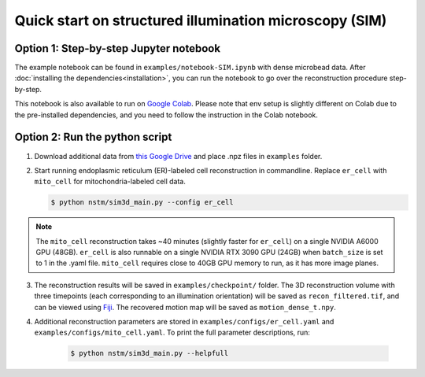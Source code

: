 Quick start on structured illumination microscopy (SIM)
=======================================================

Option 1: Step-by-step Jupyter notebook
---------------------------------------
The example notebook can be found in ``examples/notebook-SIM.ipynb`` with dense microbead data. After :doc:`installing the dependencies<installation>`, you can run the notebook to go over the reconstruction procedure step-by-step.

This notebook is also available to run on `Google Colab <https://colab.research.google.com/drive/1rxRBrBgQgedR4DW7wITcdJVFVCqC0dcQ?usp=sharing>`_.
Please note that env setup is slightly different on Colab due to the pre-installed dependencies, and you need to follow the instruction in the Colab notebook.

Option 2: Run the python script
-------------------------------

1. Download additional data from `this Google Drive <https://drive.google.com/drive/folders/1GkjU4gFv-DswJnui4WiVChe6Lz5RBau1>`_ and place .npz files in ``examples`` folder.
2. Start running endoplasmic reticulum (ER)-labeled cell reconstruction in commandline. Replace ``er_cell`` with ``mito_cell`` for mitochondria-labeled cell data.

   .. code-block:: bash

        $ python nstm/sim3d_main.py --config er_cell

.. note::
    The ``mito_cell`` reconstruction takes ~40 minutes (slightly faster for ``er_cell``) on a single NVIDIA A6000 GPU (48GB). ``er_cell`` is also runnable on a single NVIDIA RTX 3090 GPU (24GB) when ``batch_size`` is set to 1 in the .yaml file. ``mito_cell`` requires close to 40GB GPU memory to run, as it has more image planes.

3. The reconstruction results will be saved in ``examples/checkpoint/`` folder. The 3D reconstruction volume with three timepoints (each corresponding to an illumination orientation) will be saved as ``recon_filtered.tif``, and can be viewed using Fiji_. The recovered motion map will be saved as ``motion_dense_t.npy``.

.. _Fiji: https://imagej.net/Fiji/Downloads

4. Additional reconstruction parameters are stored in ``examples/configs/er_cell.yaml`` and ``examples/configs/mito_cell.yaml``. To print the full parameter descriptions, run:

    .. code-block:: bash

        $ python nstm/sim3d_main.py --helpfull
